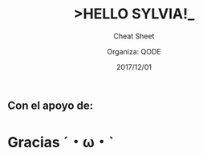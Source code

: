 #+TITLE: >HELLO SYLVIA!_ 
#+SUBTITLE: Cheat Sheet
#+DATE: 2017/12/01
#+AUTHOR: Organiza: QODE
#+EMAIL: acastemoreno@gmail.com
#+OPTIONS: ':nil *:t -:t ::t <:t H:3 \n:nil ^:t arch:headline
#+OPTIONS: author:t c:nil creator:comment d:(not "LOGBOOK") date:t
#+OPTIONS: e:t email:nil f:t inline:t num:nil p:nil pri:nil stat:t
#+OPTIONS: tags:t tasks:t tex:t timestamp:t toc:nil todo:t |:t
#+CREATOR: Emacs 24.4.1 (Org mode 8.2.10)
#+DESCRIPTION:
#+EXCLUDE_TAGS: noexport
#+KEYWORDS:
#+LANGUAGE: es
#+SELECT_TAGS: export

#+WWW: https://www.facebook.com/QODE.info/

#+FAVICON: images/QODE.png
#+ICON: images/QODE.png
#+HASHTAG: #codeisforeveryone
** Con el apoyo de:
#+BEGIN_CENTER
#+ATTR_HTML: :width 750px
[[file:images/apoyo_de.png]]
#+END_CENTER

* Gracias ˊ・ω・ˋ
  :PROPERTIES:
  :SLIDE: thank-you-slide segue
  :ASIDE: right
  :ARTICLE: flexbox vleft auto-fadein
  :END:

